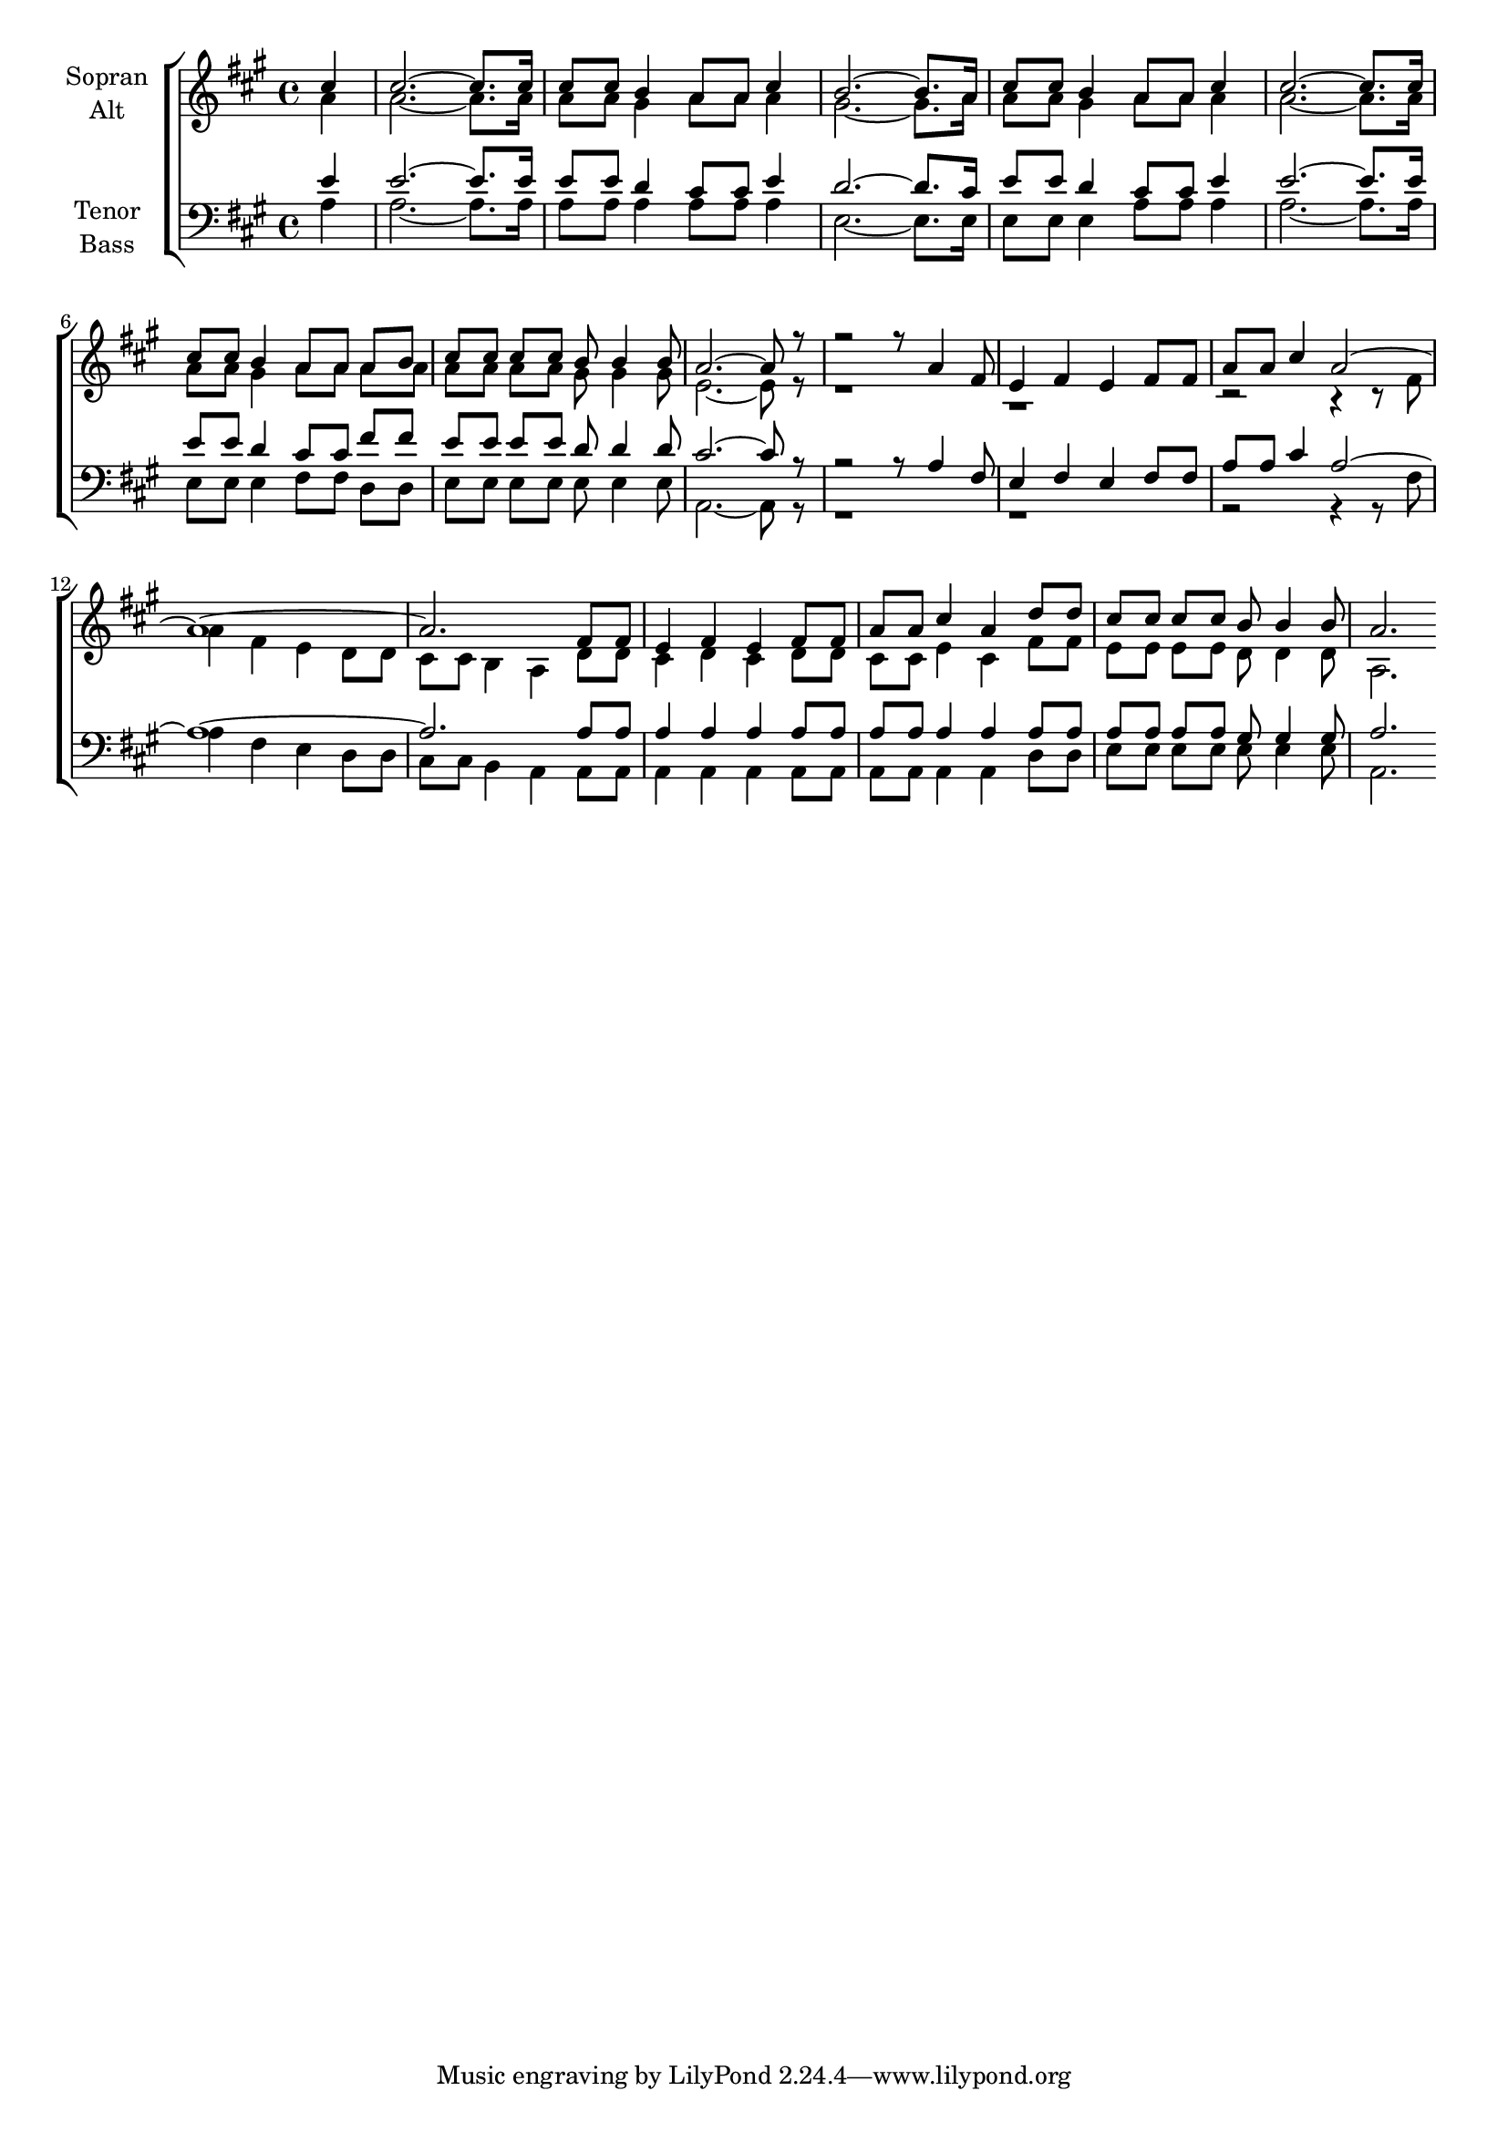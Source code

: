 \version "2.18.2"



global = {
  \key a \major
  \time 4/4
  \partial 4
}

#(set-global-staff-size 18)



soprano = \relative c'' {
  \global
  cis4 | 
  cis2.~ cis8. cis16 | 
  cis8*4/3 cis8*2/3 b4 a8*4/3 a8*2/3 cis4 | 
  b2.~ b8. a16 | 
  cis8*4/3 cis8*2/3 b4 a8*4/3 a8*2/3 cis4 |
  cis2.~ cis8. cis16 | 
  cis8*4/3 cis8*2/3 b4 a8*4/3 a8*2/3 a8*4/3 b8*2/3 | 
  cis8*4/3 cis8*2/3 cis8*4/3 cis8*2/3 b8*4/3 b4 b8*2/3 | 
  a2.~ a8 r8 |
  
  r2 r8*4/3 a4 fis8*2/3 | 
  e4 fis e fis8*4/3 fis8*2/3 | 
  a8*4/3 a8*2/3 cis4 a2~ | 
  a1~ | a2. fis8*4/3 fis8*2/3 | e4 fis e fis8*4/3 fis8*2/3 | 
  a8*4/3 a8*2/3 cis4 a d8*4/3 d8*2/3 | 
  cis8*4/3 cis8*2/3 cis8*4/3 cis8*2/3 b8*4/3 b4 b8*2/3 | 
  a2.
  
  
}

alto = \relative c'' {
  \global
  a4 |
  a2.~ a8. a16 |
  a8*4/3 a8*2/3 gis4 a8*4/3 a8*2/3 a4 |
  gis2.~ gis8. a16 |
  a8*4/3 a8*2/3 gis4 a8*4/3 a8*2/3 a4 |
  a2.~ a8. a16 |
  a8*4/3 a8*2/3 gis4 a8*4/3 a8*2/3 a8*4/3 a8*2/3 |
  a8*4/3 a8*2/3 a8*4/3 a8*2/3 gis8*4/3 gis4 gis8*2/3 | 
  e2.~ e8 r8 |
  
  r1 | r1 | 
  r2 r4 r8*4/3 fis8*2/3 |
  a4 fis e d8*4/3 d8*2/3 |
  cis8*4/3 cis8*2/3 b4 a d8*4/3 d8*2/3 |
  cis4 d cis d8*4/3 d8*2/3 |
  cis8*4/3 cis8*2/3 e4 cis fis8*4/3 fis8*2/3 |
  e8*4/3 e8*2/3 e8*4/3 e8*2/3 d8*4/3 d4 d8*2/3 | 
  a2.
}

tenor = \relative c' {
  \global
  e4 |
  e2.~ e8. e16 |
  e8*4/3 e8*2/3 d4 cis8*4/3 cis8*2/3 e4 |
  d2.~ d8. cis16 |
  e8*4/3 e8*2/3 d4 cis8*4/3 cis8*2/3 e4 |
  e2.~ e8. e16 |
  e8*4/3 e8*2/3 d4 cis8*4/3 cis8*2/3 fis8*4/3 fis8*2/3 |
  e8*4/3 e8*2/3 e8*4/3 e8*2/3 d8*4/3 d4 d8*2/3 | 
  cis2.~ cis8 r8 |
  
  r2 r8*4/3 a4 fis8*2/3 | 
  e4 fis e fis8*4/3 fis8*2/3 | 
  a8*4/3 a8*2/3 cis4 a2~ | 
  a1~ | a2. a8*4/3 a8*2/3 | a4 a a a8*4/3 a8*2/3 | 
  a8*4/3 a8*2/3 a4 a a8*4/3 a8*2/3 | 
  a8*4/3 a8*2/3 a8*4/3 a8*2/3 gis8*4/3 gis4 gis8*2/3 | 
  a2.
  
}

bass = \relative c' {
  \global
  a4 |
  a2.~ a8. a16 |
  a8*4/3 a8*2/3 a4 a8*4/3 a8*2/3 a4 |
  e2.~ e8. e16 |
  e8*4/3 e8*2/3 e4 a8*4/3 a8*2/3 a4 |
  a2.~ a8. a16 |
  e8*4/3 e8*2/3 e4 fis8*4/3 fis8*2/3 d8*4/3 d8*2/3 |
  e8*4/3 e8*2/3 e8*4/3 e8*2/3 e8*4/3 e4 e8*2/3 | 
  a,2.~ a8 r8 |
  
  r1 | r1 | 
  r2 r4 r8*4/3 fis'8*2/3 |
  a4 fis e d8*4/3 d8*2/3 |
  cis8*4/3 cis8*2/3 b4 a a8*4/3 a8*2/3 |
  a4 a a a8*4/3 a8*2/3 |
  a8*4/3 a8*2/3 a4 a d8*4/3 d8*2/3 |
  e8*4/3 e8*2/3 e8*4/3 e8*2/3 e8*4/3 e4 e8*2/3 | 
  a,2.
}



choirPart = \new ChoirStaff <<
  \new Staff = "sa" \with {
    instrumentName = \markup \center-column { "Sopran" "Alt" }
  } <<
    \new Voice = "soprano" { \voiceOne \soprano }
    \new Voice = "alto" { \voiceTwo \alto }
  >>
  \new Staff = "tb" \with {
    instrumentName = \markup \center-column { "Tenor" "Bass" }
  } <<
    \clef bass
    \new Voice = "tenor" { \voiceOne \tenor }
    \new Voice = "bass" { \voiceTwo \bass }
  >>
>>

miditempo = 120

\score {
  <<
    \choirPart
  >>
  \layout { }
  \midi {
    \tempo 4=\miditempo
  }
}

\book {
  \bookOutputSuffix "Sopran"
  \score {
    <<
      \new Staff
      \new Voice {
        \soprano
      }
    >>
    \midi { \tempo 4 = \miditempo }
  }
}

\book {
  \bookOutputSuffix "Alt"
  \score {
    <<
      \new Staff
      \new Voice {
        \alto
      }
    >>
    \midi { \tempo 4 = \miditempo }
  }
}

\book {
  \bookOutputSuffix "Tenor"
  \score {
    <<
      \new Staff
      \new Voice {
        \tenor
      }
    >>
    \midi { \tempo 4 = \miditempo }
  }
}

\book {
  \bookOutputSuffix "Bass"
  \score {
    <<
      \new Staff
      \new Voice {
        \bass
      }
    >>
    \midi { \tempo 4 = \miditempo }
  }
}